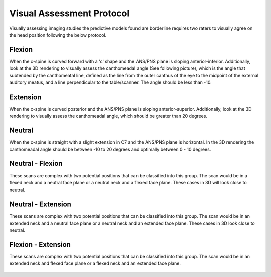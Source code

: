 Visual Assessment Protocol
==========================

Visually assessing imaging studies the predictive models found are borderline requires two raters to visually agree on the head position following the below protocol.


Flexion
-------
	
When the c-spine is curved forward with a 'c' shape and the ANS/PNS plane is sloping anterior-inferior. Additionally, look at the 3D rendering to visually assess the canthomeadal angle (See following picture), which is the angle that subtended by the canthomeatal line, defined as the line from the outer canthus of the eye to the midpoint of the external auditory meatus, and a line perpendicular to the table/scanner. The angle should be less than -10. 

.. figure:: docs/Flexion.JPG
	:scale: 75%
	:alt: Flexion head position shown in multiplanar and 3D rendering of CT scan.
Extension
---------

When the c-spine is curved posterior and the ANS/PNS plane is sloping anterior-superior. Additionally, look at the 3D rendering to visually assess the canthomeadal angle, which should be greater than 20 degrees.

.. figure:: docs/Extension.JPG
	:scale: 75%
	:alt: Extension head position shown in multiplanar and 3D rendering of CT scan.

Neutral
-------

When the c-spine is straight with a slight extension in C7 and the ANS/PNS plane is horizontal. In the 3D rendering the canthomeadal angle should be between -10 to 20 degrees and optimally between 0 - 10 degrees.

.. figure:: docs/Neutral.JPG
	:scale: 75%
	:alt: Neutral head position shown in multiplanar and 3D rendering of CT scan.

Neutral - Flexion
-----------------

These scans are complex with two potential positions that can be classified into this group. The scan would be in a flexed neck and a neutral face plane or a neutral neck and a flexed face plane. These cases in 3D will look close to neutral.

.. figure:: docs/NeitralFlexion.JPG
	:scale: 75%
	:alt: Neutral-Flexion head position shown in multiplanar and 3D rendering of CT scan.

Neutral - Extension
-------------------

These scans are complex with two potential positions that can be classified into this group. The scan would be in an extended neck and a neutral face plane or a neutral neck and an extended face plane. These cases in 3D look close to neutral.

.. figure:: docs/NeutralExtension.JPG
	:scale: 75%
	:alt: Neutral-Extension head position shown in multiplanar and 3D rendering of CT scan.

Flexion - Extension
-------------------

These scans are complex with two potential positions that can be classified into this group. The scan would be in an extended neck and flexed face plane or a flexed neck and an extended face plane.

.. figure:: docs/FlexionExtension.JPG
	:scale: 75%
	:alt: Flexion-Extension head position shown in multiplanar and 3D rendering of CT scan.



